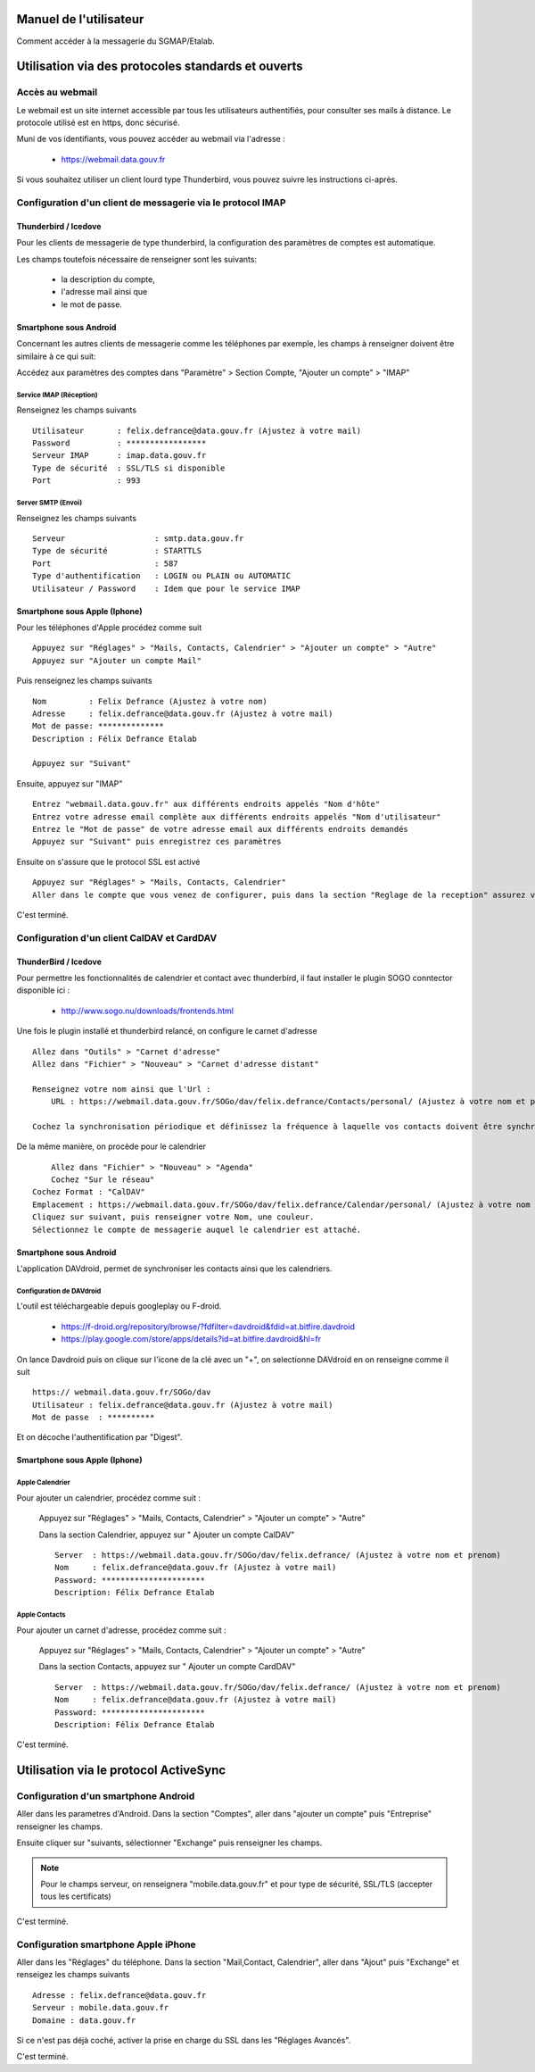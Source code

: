 =======================
Manuel de l'utilisateur
======================= 

Comment accéder à la messagerie du SGMAP/Etalab. 

===================================================
Utilisation via des protocoles standards et ouverts
===================================================

Accès au webmail
================
Le webmail est un site internet accessible par tous les utilisateurs authentifiés, pour consulter ses mails à distance. Le protocole utilisé est en https, donc sécurisé. 

Muni de vos identifiants, vous pouvez accéder au webmail via l'adresse :

  * https://webmail.data.gouv.fr

Si vous souhaitez utiliser un client lourd type Thunderbird, vous pouvez suivre les instructions ci-après.

Configuration d'un client de messagerie via le protocol IMAP
============================================================

Thunderbird / Icedove
---------------------
Pour les clients de messagerie de type thunderbird, la configuration des paramètres de comptes est automatique.

Les champs toutefois nécessaire de renseigner sont les suivants: 

    * la description du compte, 
    * l'adresse mail ainsi que 
    * le mot de passe.

Smartphone sous Android
------------------------
Concernant les autres clients de messagerie comme les téléphones par exemple, les champs à renseigner doivent être similaire à ce qui suit:

Accédez aux paramètres des comptes dans "Paramètre" >  Section Compte, "Ajouter un compte" > "IMAP"

Service IMAP (Réception)
~~~~~~~~~~~~~~~~~~~~~~~~
Renseignez les champs suivants ::

  Utilisateur       : felix.defrance@data.gouv.fr (Ajustez à votre mail)
  Password          : *****************
  Serveur IMAP      : imap.data.gouv.fr
  Type de sécurité  : SSL/TLS si disponible
  Port              : 993

Server SMTP (Envoi)
~~~~~~~~~~~~~~~~~~~
Renseignez les champs suivants ::

  Serveur                   : smtp.data.gouv.fr
  Type de sécurité          : STARTTLS
  Port                      : 587
  Type d'authentification   : LOGIN ou PLAIN ou AUTOMATIC
  Utilisateur / Password    : Idem que pour le service IMAP


Smartphone sous Apple (Iphone)
------------------------------
Pour les téléphones d'Apple procédez comme suit ::

    Appuyez sur "Réglages" > "Mails, Contacts, Calendrier" > "Ajouter un compte" > "Autre"
    Appuyez sur "Ajouter un compte Mail"

Puis renseignez les champs suivants ::

    Nom         : Felix Defrance (Ajustez à votre nom)
    Adresse     : felix.defrance@data.gouv.fr (Ajustez à votre mail)
    Mot de passe: **************
    Description : Félix Defrance Etalab
    
    Appuyez sur "Suivant"

Ensuite, appuyez sur "IMAP" ::

	Entrez "webmail.data.gouv.fr" aux différents endroits appelés "Nom d'hôte"
	Entrez votre adresse email complète aux différents endroits appelés "Nom d'utilisateur"
	Entrez le "Mot de passe" de votre adresse email aux différents endroits demandés
	Appuyez sur "Suivant" puis enregistrez ces paramètres

Ensuite on s'assure que le protocol SSL est activé ::

    Appuyez sur "Réglages" > "Mails, Contacts, Calendrier"
    Aller dans le compte que vous venez de configurer, puis dans la section "Reglage de la reception" assurez vous que SSL est activé. 

C'est terminé. 

Configuration d'un client CalDAV et CardDAV
===========================================

ThunderBird / Icedove
---------------------

Pour permettre les fonctionnalités de calendrier et contact avec thunderbird, il faut installer le plugin SOGO conntector disponible ici :

  * http://www.sogo.nu/downloads/frontends.html

Une fois le plugin installé et thunderbird relancé, on configure le carnet d'adresse ::

    Allez dans "Outils" > "Carnet d'adresse"
    Allez dans "Fichier" > "Nouveau" > "Carnet d'adresse distant" 

    Renseignez votre nom ainsi que l'Url :
	URL : https://webmail.data.gouv.fr/SOGo/dav/felix.defrance/Contacts/personal/ (Ajustez à votre nom et prénom)

    Cochez la synchronisation périodique et définissez la fréquence à laquelle vos contacts doivent être synchronisés.
    

De la même manière, on procède pour le calendrier ::

	Allez dans "Fichier" > "Nouveau" > "Agenda"
	Cochez "Sur le réseau"
    Cochez Format : "CalDAV"
    Emplacement : https://webmail.data.gouv.fr/SOGo/dav/felix.defrance/Calendar/personal/ (Ajustez à votre nom et prénom)
    Cliquez sur suivant, puis renseigner votre Nom, une couleur. 
    Sélectionnez le compte de messagerie auquel le calendrier est attaché.

Smartphone sous Android
-----------------------

L'application DAVdroid, permet de synchroniser les contacts ainsi que les calendriers.

Configuration de DAVdroid
~~~~~~~~~~~~~~~~~~~~~~~~~
L'outil est téléchargeable depuis googleplay ou F-droid.

   * https://f-droid.org/repository/browse/?fdfilter=davdroid&fdid=at.bitfire.davdroid
   * https://play.google.com/store/apps/details?id=at.bitfire.davdroid&hl=fr

On lance Davdroid puis on clique sur l'icone de la clé avec un "+", on selectionne DAVdroid en on renseigne comme il suit ::

    https:// webmail.data.gouv.fr/SOGo/dav
    Utilisateur : felix.defrance@data.gouv.fr (Ajustez à votre mail)
    Mot de passe  : **********

Et on décoche l'authentification par "Digest".

Smartphone sous Apple (Iphone)
------------------------------
Apple Calendrier
~~~~~~~~~~~~~~~~
Pour ajouter un calendrier, procédez comme suit :
    
    Appuyez sur "Réglages" > "Mails, Contacts, Calendrier" > "Ajouter un compte" > "Autre"

    Dans la section Calendrier, appuyez sur " Ajouter un compte CalDAV" ::

        Server  : https://webmail.data.gouv.fr/SOGo/dav/felix.defrance/ (Ajustez à votre nom et prenom)
        Nom     : felix.defrance@data.gouv.fr (Ajustez à votre mail)
        Password: **********************
        Description: Félix Defrance Etalab

Apple Contacts
~~~~~~~~~~~~~~
Pour ajouter un carnet d'adresse, procédez comme suit :

    Appuyez sur "Réglages" > "Mails, Contacts, Calendrier" > "Ajouter un compte" > "Autre"

    Dans la section Contacts, appuyez sur " Ajouter un compte CardDAV" ::

        Server  : https://webmail.data.gouv.fr/SOGo/dav/felix.defrance/ (Ajustez à votre nom et prenom)
        Nom     : felix.defrance@data.gouv.fr (Ajustez à votre mail)
        Password: **********************
        Description: Félix Defrance Etalab


C'est terminé. 

======================================
Utilisation via le protocol ActiveSync
======================================

Configuration d'un smartphone Android
=====================================
Aller dans les parametres d'Android. Dans la section "Comptes", aller dans "ajouter un compte" puis "Entreprise" renseigner les champs. 

Ensuite cliquer sur "suivants, sélectionner "Exchange" puis renseigner les champs. 

.. note :: Pour le champs serveur, on renseignera "mobile.data.gouv.fr" et pour type de sécurité, SSL/TLS (accepter tous les certificats)

C'est terminé.  


Configuration smartphone Apple iPhone
=====================================

.. note: Attention le protocol activesync n'est pas complétement fonctionnel actuellement. 

Aller dans les "Réglages" du téléphone. Dans la section "Mail,Contact, Calendrier", aller dans "Ajout" puis "Exchange" et renseigez les champs suivants ::

  Adresse : felix.defrance@data.gouv.fr
  Serveur : mobile.data.gouv.fr
  Domaine : data.gouv.fr

Si ce n'est pas déjà coché, activer la prise en charge du SSL dans les "Réglages Avancés". 

C'est terminé.
